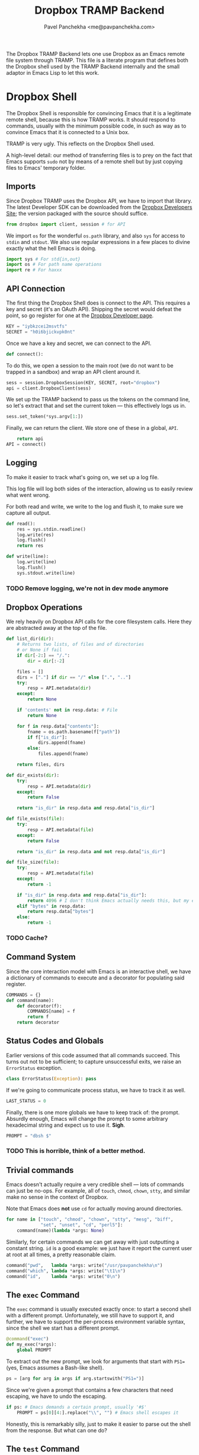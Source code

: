 #+TITLE: Dropbox TRAMP Backend
#+AUTHOR: Pavel Panchekha <me@pavpanchekha.com>
#+BABEL: :tangle yes
#+DRAWERS: NOTE

The Dropbox TRAMP Backend lets one use Dropbox as an Emacs remote file
system through TRAMP.  This file is a literate program that defines
both the Dropbox shell used by the TRAMP Backend internally and the
small adaptor in Emacs Lisp to let this work.

* Dropbox Shell

The Dropbox Shell is responsible for convincing Emacs that it is a
legitimate remote shell, because this is how TRAMP works.  It should
respond to commands, usually with the minimum possible code, in such
as way as to convince Emacs that it is connected to a Unix box.

:NOTE:
TRAMP is very ugly.  This reflects on the Dropbox Shell used.
:END:

A high-level detail: our method of transferring files is to prey on
the fact that Emacs supports =sudo= not by means of a remote shell but
by just copying files to Emacs' temporary folder.

** Imports

Since Dropbox TRAMP uses the Dropbox API, we have to import that
library.  The latest Developer SDK can be downloaded from the [[http://dropbox.com/developers/releases][Dropbox
Developers Site]]; the version packaged with the source should suffice.

#+BEGIN_SRC python :shebang "#!/usr/bin/env python"
from dropbox import client, session # for API
#+END_SRC

We import =os= for the wonderful =os.path= library, and also =sys= for
access to =stdin= and =stdout=.  We also use regular expressions in a
few places to divine exactly what the hell Emacs is doing.

#+BEGIN_SRC python
import sys # For std{in,out}
import os # For path name operations
import re # For haxxx
#+END_SRC

** API Connection

The first thing the Dropbox Shell does is connect to the API.  This
requires a key and secret (it's an OAuth API).  Shipping the secret
would defeat the point, so go register for one at the [[http://dropbox.com/developers/apps][Dropbox Developer page]].

#+BEGIN_SRC python
KEY = "iybkzcei2msvtfs"
SECRET = "h0i6bjickvpk0nt"
#+END_SRC

Once we have a key and secret, we can connect to the API.

#+BEGIN_SRC python
def connect():
#+END_SRC

To do this, we open a session to the main root (we do not want to be
trapped in a sandbox) and wrap an API client around it.

#+BEGIN_SRC python
    sess = session.DropboxSession(KEY, SECRET, root="dropbox")
    api = client.DropboxClient(sess)
#+END_SRC

We set up the TRAMP backend to pass us the tokens on the command line,
so let's extract that and set the current token --- this effectively
logs us in.

#+BEGIN_SRC python
    sess.set_token(*sys.argv[1:])
#+END_SRC

Finally, we can return the client.  We store one of these in a global,
=API=.

#+BEGIN_SRC python
    return api
API = connect()
#+END_SRC

** Logging

To make it easier to track what's going on, we set up a log file.

This log file will log both sides of the interaction, allowing us to
easily review what went wrong.

For both read and write, we write to the log and flush it, to make
sure we capture all output.

#+BEGIN_SRC python
def read():
    res = sys.stdin.readline()
    log.write(res)
    log.flush()
    return res
#+END_SRC

#+BEGIN_SRC python
def write(line):
    log.write(line)
    log.flush()
    sys.stdout.write(line)
#+END_SRC

*** TODO Remove logging, we're not in dev mode anymore
** Dropbox Operations

We rely heavily on Dropbox API calls for the core filesystem calls.
Here they are abstracted away at the top of the file.

#+BEGIN_SRC python
def list_dir(dir):
    # Returns two lists, of files and of directories
    # or None if fail
    if dir[-2:] == "/.":
        dir = dir[:-2]

    files = []
    dirs = ["."] if dir == "/" else [".", ".."]
    try:
        resp = API.metadata(dir)
    except:
        return None

    if 'contents' not in resp.data: # File
        return None

    for f in resp.data["contents"]:
        fname = os.path.basename(f["path"])
        if f["is_dir"]:
            dirs.append(fname)
        else:
            files.append(fname)

    return files, dirs

def dir_exists(dir):
    try:
        resp = API.metadata(dir)
    except:
        return False

    return "is_dir" in resp.data and resp.data["is_dir"]

def file_exists(file):
    try:
        resp = API.metadata(file)
    except:
        return False

    return "is_dir" in resp.data and not resp.data["is_dir"]

def file_size(file):
    try:
        resp = API.metadata(file)
    except:
        return -1

    if "is_dir" in resp.data and resp.data["is_dir"]:
        return 4096 # I don't think Emacs actually needs this, but my eyes are trained to look for 4096
    elif "bytes" in resp.data:
        return resp.data["bytes"]
    else:
        return -1
#+END_SRC

*** TODO Cache?
** Command System

Since the core interaction model with Emacs is an interactive shell,
we have a dictionary of commands to execute and a decorator for
populating said register.

#+BEGIN_SRC python
COMMANDS = {}
def command(name):
    def decorator(f):
        COMMANDS[name] = f
        return f
    return decorator
#+END_SRC
** Status Codes and Globals

Earlier versions of this code assumed that all commands succeed.  This
turns out not to be sufficient; to capture unsuccessful exits, we
raise an =ErrorStatus= exception.

#+BEGIN_SRC python
class ErrorStatus(Exception): pass
#+END_SRC

If we're going to communicate process status, we have to track it as
well.

#+BEGIN_SRC python
LAST_STATUS = 0
#+END_SRC

Finally, there is one more globals we have to keep track of: the
prompt.  Absurdly enough, Emacs will change the prompt to some
arbitrary hexadecimal string and expect us to use it.  *Sigh*.

#+BEGIN_SRC python
PROMPT = "dbsh $"
#+END_SRC

*** TODO This is horrible, think of a better method.

** Trivial commands

Emacs doesn't actually require a very credible shell --- lots of
commands can just be no-ops.  For example, all of =touch=, =chmod=,
=chown=, =stty=, and similar make no sense in the context of Dropbox.

Note that Emacs does *not* use =cd= for actually moving around
directories.

#+BEGIN_SRC python
for name in ["touch", "chmod", "chown", "stty", "mesg", "biff",
             "set", "unset", "cd", "perl5"]:
    command(name)(lambda *args: None)
#+END_SRC

Similarly, for certain commands we can get away with just outputting a
constant string.  =id= is a good example: we just have it report the
current user at root at all times, a pretty reasonable claim.

#+BEGIN_SRC python
command("pwd",   lambda *args: write("/usr/pavpanchekha\n")
command("which", lambda *args: write("\t1\n")
command("id",    lambda *args: write("0\n")
#+END_SRC

** The =exec= Command

The =exec= command is usually executed exactly once: to start a second
shell with a different prompt.  Unfortunately, we still have to
support it, and further, we have to support the per-process
environment variable syntax, since the shell we start has a different
prompt.

#+BEGIN_SRC python
@command("exec")
def my_exec(*args):
    global PROMPT
#+END_SRC

To extract out the new prompt, we look for arguments that start with
=PS1== (yes, Emacs assumes a Bash-like shell).

#+BEGIN_SRC python
    ps = [arg for arg in args if arg.startswith("PS1=")]
#+END_SRC

Since we're given a prompt that contains a few characters that need
escaping, we have to undo the escaping.

#+BEGIN_SRC python
    if ps: # Emacs demands a certain prompt, usually '#$'
        PROMPT = ps[0][4:].replace("\\", "") # Emacs shell escapes it
#+END_SRC

Honestly, this is remarkably silly, just to make it easier to parse
out the shell from the response.  But what can one do?

** The =test= Command

Emacs uses the =test= command to test whether things are directories
or not.  It's not clear why, since it also uses a Perl script to do
the same, but ignores the Perl output if the =test= output contradicts
it.

#+BEGIN_SRC python
@command("test")
def my_test(*args):
    if len(args) > 1 and  args[0] == "-d":
        dir = args[1]
#+END_SRC

In any case, we can't just query Dropbox for this data, because there
are two distinct types of paths: those that are in Dropbox, and those
that are on the local system that we want to copy files to.
Furthermore, Emacs sometimes tests whether things like =/usr/bin/cp=
are directories before executing them, so we also pretend things in
=/usr/bin= are files.

Our method of disambiguating is to treat all Dropbox and actual
directories as directories, and everything else as a file.

#+BEGIN_SRC python
        if os.path.isdir(dir) or dir_exists(dir): # Dirs stay dirs
            pass
        else: # Everything else is a file
            raise ErrorStatus(1)
#+END_SRC

** The =echo= Command

#+BEGIN_SRC python
@command("echo")
def my_echo(*args):
    def special_cases(arg):
        if ">" in arg[0:2]:
            return None
        elif "\"`getconf" == arg:
            return '"/bin:/usr/bin"'
        elif "PATH`\"" == arg:
            return None
        elif "\"`uname" == arg:
            return '"Dropbox API 1.0"'
        elif "-sr`\"" == arg:
            return None
        elif "\"`tty`\"" == arg:
            return "/dev/ttys1337"
        elif arg == "$?":
            return str(LAST_STATUS)
        elif arg[0] == "~":
            return "/usr/" + arg[1:]
        elif arg == ")":
            return None
        elif arg[:2] == '"`' and arg[-2:] == '`"':
            write('"')
            run_cmd(shlex.split(arg[2:-2]))
            write('"\n')
        else:
            return arg
    write(" ".join(filter(bool, [special_cases(arg) for arg in args])) + "\n")

@command("(")
def my_special(*args):
    #write(repr(args) + "\n")
    if args[2:7] == ("|", "base64", "|", "base64", "-d") and args[0] == "echo":
        write(args[1] + "\n")
    elif args[:2] == ("base64", "</dev/null"):
        return
    elif "-d" in args:
        write("!!!\n")
        return
    else:
        write("!!!\n")
        return
        
@command("cp")
def my_cp(*args):
    args = [arg for arg in args if not arg.startswith("-")] # filter out flags
    src, dst = args[:2]
    try:
        f = API.get_file(src)
        open(dst, "w").write(f.read())
    except:
        f = open(src)
        API.put_file(os.path.dirname(dst), f, name=os.path.basename(dst), overwrite=True)

@command("stat")
def my_stat(*args):
    # Emacs only does this to directories...
    write('("%s" %i)\n' % (args[2], file_size(args[2])))

@command("readlink")
def my_readlink(canon_flag, arg, *args):
    write(arg + "\n")

@command("tramp_vc_registered_read_file_names")
def my_vc(*args):
    write("(\n")
    while True:
        fname = read()[:-1]
        if fname == "EOF":
            break
        write('("%s" "file-exists-p" nil)\n' % fname)
        write('("%s" "file-readable-p" nil)\n' % fname)
    write(")\n")
    read() # Some more shit ignored here
    write("tramp_exit_status 0\n")

@command("ls")
def my_ls(*args):
    global LAST_STATUS
    if len(args) > 1 and args[0] == "-lnd":
        dir = args[1]
        if dir_exists(dir):
            # Print "directory info"
            write("drwxr-xr-x 1 0 0 4096 1992-08-20 17:23 %s\n" % dir)
    elif len(args) > 3 and args[:3] == ("--color=never", "-al", "/dev/null"):
        # Tell Emacs /dev/null exists
        write("crw-rw-rw- 1 pavpanchekha pavpanchekha 1, 3 1992-08-20 17:23 /dev/null\n")
    elif len(args) > 4 and args[:4] == ("--color=never", "--dired", "-al", "/dev/null"):
        # Tell Emacs /dev/null exists
        write("  crw-rw-rw- 1 pavpanchekha pavpanchekha 1, 3 1992-08-20 17:23 /dev/null\n")
        write("//DIRED// 63 72\n")
        write("//DIRED-OPTIONS// --quoting-style=literal\n")
    elif "--dired" in args:
        try:
            files, dirs = list_dir(args[-2]) # -2 is the 2>/dev/null
        except TypeError:
            write("//DIRED-OPTIONS// --quoting-style=literal\n")
            raise ErrorStatus(2)
        lines = []
        for dir in dirs:
            lines.append("  drw------- 1 pavpanchekha pavpanchekha 4096 1992-08-20 17:23 %s\n" % dir)
        for file in files:
            lines.append("  -rw------- 1 pavpanchekha pavpanchekha %i 1992-08-20 17:23 %s\n" % (file_size(file), file))
        write("".join(lines))
        bytes = []
        bytecount = 0
        for line in lines:
            parts = line.strip().split(" ", 7)
            # -1 is newline
            bytes.append(bytecount + len(line) - len(parts[-1]) - 1)
            bytecount += len(line)
            bytes.append(bytecount - 1)
        write("//DIRED// " + " ".join(map(str, bytes)) + "\n")
        write("//DIRED-OPTIONS// --quoting-style literal\n")
    else:
        try:
            files, dirs = list_dir(args[-2]) # -2 is the 2>/dev/null
        except TypeError:
            write("//DIRED-OPTIONS// --quoting-style=literal\n")
            raise ErrorStatus(2)
        lines = []
        for dir in dirs:
            lines.append("drw------- 1 pavpanchekha pavpanchekha 4096 1992-08-20 17:23 %s\n" % dir)
        for file in files:
            lines.append("-rw------- 1 pavpanchekha pavpanchekha %s 1992-08-20 17:23 %s\n" % (file_size(file), file))
        write("".join(lines))

@command("tramp_perl_file_attributes")
def my_file_attributes(file, *args):
    if dir_exists(file):
        write("(t 23 0 0 (19962 30605) (19962 20114) (19962 20114) 4096.0 16877 t (0 . 511) -1)\n")
    elif file_exists(file):
        write("(nil 23 0 0 (19962 30605) (19962 20114) (19962 20114) %i.0 16877 t (0 . 511) -1)\n" % file_size(file))
    else:
        write("nil\n")

@command("tramp_perl_file_truename")
def my_truename(file, *args):
    write('"%s"\n' % file)

@command("tramp_perl_file_name_all_completions")
def my_complete(dir, start, lowercase):
    if lowercase:
        lc = lambda s: s.lower()
    else:
        lc = lambda s: s

    files, dirs = list_dir(dir)

    for file in files:
        if file.startswith(start):
            write(lc(file + "\n"))
    for dir in dirs:
        if dir.startswith(start):
            write(lc(dir + "/" + "\n"))
    write("ok\n")

def run_cmd(args):
    global LAST_STATUS, PROMPT
    try:
        if "/" in args[0]:
            args[0] = args[0].split("/")[-1] # Screw paths
        if ">" in args[0]:
            return # A pipeout, ignore it
    except:
        return

    if looks_like_variable_assignment.match(cmd):
        if cmd[:4] == "PS1=":
            PROMPT = cmd[4:].replace("\\", "")[:-1] # Shell escapes and end of line
        else:
            return # Emacs doesn't actually assign any other important variables
    elif args[0] in COMMANDS:
        try:
            COMMANDS[args[0]](*args[1:])
        except ErrorStatus, e:
            LAST_STATUS = e.args[0]
        else:
            LAST_STATUS = 0
    elif args[0] == "exit":
        sys.exit()
    else:
        write("...\n")

WHILING_AWAY = False
FUNCTIONAL = 0
if __name__ == "__main__":
    import shlex
    looks_like_variable_assignment = re.compile("^[0-9A-Za-z_]+=.*$")
    looks_like_were_looking_for_the_path_of = re.compile("while read d; do if test -x \\$d/(\\w+) -a -f \\$d/\\1; then echo tramp_executable \\$d/\\1; break; fi; done <<'EOF'\n")

    while True:
        write(PROMPT if not WHILING_AWAY and not FUNCTIONAL else "")
        cmd = read()

        if looks_like_were_looking_for_the_path_of.match(cmd): # TRAMP uses this to find program absolute names
            cmd = looks_like_were_looking_for_the_path_of.match(cmd).groups()[0]
            WHILING_AWAY = cmd
            continue # No emacs while loops are useful, trust me
        elif cmd[:3] == "EOF":
            WHILING_AWAY = False
            continue
        elif WHILING_AWAY:
            write("tramp_executable " + cmd[:-1] + "/" + WHILING_AWAY + "\n") # :-1 for newline
            continue
        
        if "{" in cmd:
            FUNCTIONAL += 1
            continue
        elif "}" in cmd:
            FUNCTIONAL -= 1
            if not FUNCTIONAL and ";" in cmd: # Extra command after end of function
                cmd = cmd[cmd.find(";")+1:]
            else:
                continue
        elif FUNCTIONAL:
            continue

        if ";" in cmd:
            cmds = cmd.split(";")
        else:
            cmds = [cmd]
        for cmd in cmds:
            try:
                args = shlex.split(cmd)
            except:
                continue
            
            run_cmd(args)

#+END_SRC

* TRAMP Adaptor

Beyond just having a sweat Dropbox shell, we also need to tell TRAMP
how to connect to this shell.  For convenience, we also wrap 

#+BEGIN_SRC emacs-lisp
  ;; dropbox.el --- an emacs tramp backend for dropbox
  ;; Copyright 2011 Pavel Panchekha <pavpanchekha@gmail.com>
  ;;
  ;; Based on emacs-yammer (https://github.com/psanford/emacs-yammer/blob/master/yammer.el)
  
  
  (add-to-list 'load-path "./oauth/")
  (load "oauth.el")
  (require 'tramp)
  
  (defvar dropbox-consumer-key "iybkzcei2msvtfs")
  (defvar dropbox-consumer-secret "h0i6bjickvpk0nt")
  
  (defvar dropbox-request-url "https://api.dropbox.com/0/oauth/request_token")
  (defvar dropbox-access-url "https://api.dropbox.com/0/oauth/access_token")
  (defvar dropbox-authorization-url "https://www.dropbox.com/0/oauth/authorize")
  (defvar dropbox-access-token nil)
  (defvar dropbox-locale nil)
  
  (defvar dropbox-token-file "~/.dropbox-token")
  
  (defvar dropbox-api-content-host "api.dropbox.com")
  
  (defun dropbox-authenticate ()
    "Get authentication token for dropbox"
    (if (file-exists-p dropbox-token-file)
        (save-excursion
          (find-file dropbox-token-file)
          (let ((str (buffer-substring (point-min) (point-max))))
            (if (string-match "\\([^:]*\\):\\(.*\\)" str)
                (setq dropbox-access-token
                      (make-oauth-access-token
                       :consumer-key dropbox-consumer-key
                       :consumer-secret dropbox-consumer-secret
                       :auth-t (make-oauth-t
                                :token (match-string 1 str)
                                :token-secret (match-string 2 str))))))
          (save-buffer)
          (kill-this-buffer)))
    (unless dropbox-access-token ; Oh, we need to get a token
      (setq dropbox-access-token
            (oauth-authorize-app dropbox-consumer-key dropbox-consumer-secret
                                 dropbox-request-url dropbox-access-url
                                 dropbox-authorization-url))
      (save-excursion
        (find-file dropbox-token-file)
        (end-of-buffer)
        (let ((token (oauth-access-token-auth-t dropbox-access-token)))
          (insert (format "%s:%s\n"
                          (oauth-t-token token)
                          (oauth-t-token-secret token))))
        (save-buffer)
        (kill-this-buffer)))
    dropbox-access-token)
  
  (defun dropbox-connect ()
    (interactive)
  
    (let* ((token (dropbox-authenticate))
           (part (oauth-access-token-auth-t token)))
      (setq dropbox-token (oauth-t-token part))
      (setq dropbox-token-2 (oauth-t-token-secret part)))
  
    (add-to-list 'tramp-methods
           `("db"  (tramp-login-program "python")
                   (tramp-login-args (("/Users/pavel/api/clients/tramp/dbsh.py") (,dropbox-token ,dropbox-token-2)))
                   (tramp-remote-sh "sh"))))
#+END_SRC
